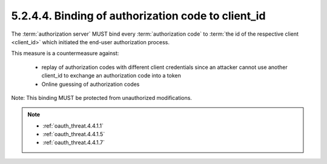 5.2.4.4.  Binding of authorization code to client_id
~~~~~~~~~~~~~~~~~~~~~~~~~~~~~~~~~~~~~~~~~~~~~~~~~~~~~~~~~~~~~~~~~~~~~~~~~~~~~~~~

The :term:`authorization server` MUST bind every :term:`authorization code` 
to :term:`the id of the respective client <client_id>` which initiated the end-user authorization process.  

This measure is a countermeasure against:

   -  replay of authorization codes with different client credentials
      since an attacker cannot use another client_id to exchange an
      authorization code into a token

   -  Online guessing of authorization codes

Note: This binding MUST be protected from unauthorized modifications.

.. note::

    - :ref:`oauth_threat.4.4.1.1`
    - :ref:`oauth_threat.4.4.1.5`
    - :ref:`oauth_threat.4.4.1.7`
